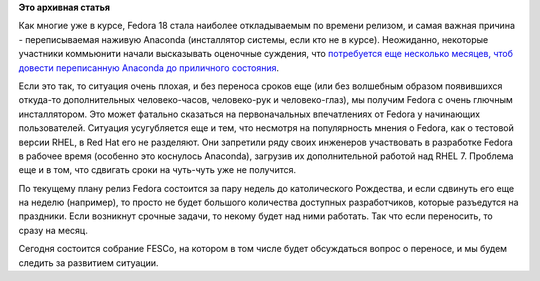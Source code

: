 .. title: Очень плохие новости об Anaconda для Fedora 18
.. slug: Очень-плохие-новости-об-anaconda-для-fedora-18
.. date: 2012-10-31 11:25:15
.. tags:
.. category:
.. link:
.. description:
.. type: text
.. author: Peter Lemenkov

**Это архивная статья**


Как многие уже в курсе, Fedora 18 стала наиболее откладываемым по
времени релизом, и самая важная причина - переписываемая наживую
Anaconda (инсталлятор системы, если кто не в курсе). Неожиданно,
некоторые участники коммьюнити начали высказывать оценочные суждения,
что `потребуется еще несколько месяцев, чтоб довести переписанную
Anacondа до приличного
состояния <http://thread.gmane.org/gmane.linux.redhat.fedora.devel/169548/focus=170079>`__.

Если это так, то ситуация очень плохая, и без переноса сроков еще (или
без волшебным образом появившихся откуда-то дополнительных
человеко-часов, человеко-рук и человеко-глаз), мы получим Fedora с очень
глючным инсталлятором. Это может фатально сказаться на первоначальных
впечатлениях от Fedora у начинающих пользователей. Ситуация усугубляется
еще и тем, что несмотря на популярность мнения о Fedora, как о тестовой
версии RHEL, в Red Hat его не разделяют. Они запретили ряду своих
инженеров участвовать в разработке Fedora в рабочее время (особенно это
коснулось Anaconda), загрузив их дополнительной работой над RHEL 7.
Проблема еще и в том, что сдвигать сроки на чуть-чуть уже не получится.

По текущему плану релиз Fedora состоится за пару недель до католического
Рождества, и если сдвинуть его еще на неделю (например), то просто не
будет большого количества доступных разработчиков, которые разъедутся на
праздники. Если возникнут срочные задачи, то некому будет над ними
работать. Так что если переносить, то сразу на месяц.

Сегодня состоится собрание FESCo, на котором в том числе будет
обсуждаться вопрос о переносе, и мы будем следить за развитием ситуации.

